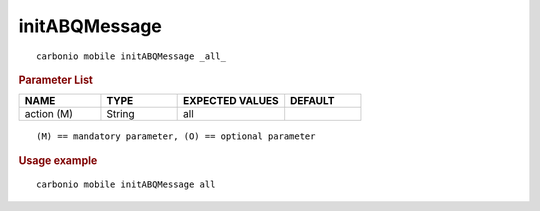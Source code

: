 .. SPDX-FileCopyrightText: 2022 Zextras <https://www.zextras.com/>
..
.. SPDX-License-Identifier: CC-BY-NC-SA-4.0

.. _carbonio_mobile_initABQMessage:

****************************
initABQMessage
****************************

::

   carbonio mobile initABQMessage _all_ 


.. rubric:: Parameter List

.. list-table::
   :widths: 16 15 21 15
   :header-rows: 1

   * - NAME
     - TYPE
     - EXPECTED VALUES
     - DEFAULT
   * - action (M)
     - String
     - all
     - 

::

   (M) == mandatory parameter, (O) == optional parameter



.. rubric:: Usage example


::

   carbonio mobile initABQMessage all




